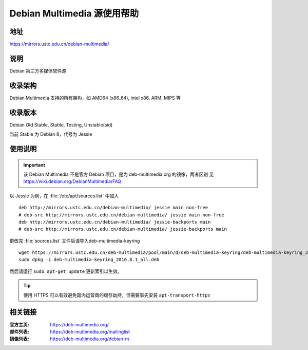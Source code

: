 ============================
Debian Multimedia 源使用帮助
============================

地址
====

https://mirrors.ustc.edu.cn/debian-multimedia/

说明
====

Debian 第三方多媒体软件源

收录架构
========

Debian Multimedia 支持的所有架构，如 AMD64 (x86_64), Intel x86, ARM, MIPS 等


收录版本
========

Debian Old Stable, Stable, Testing, Unstable(sid)

当前 Stable 为 Debian 8，代号为 Jessie

使用说明
========

.. important::
    该 Debian Multimedia 不是官方 Debian 项目，是为 deb-multimedia.org 的镜像，两者区别
    见 https://wiki.debian.org/DebianMultimedia/FAQ

以 Jessie 为例，在 :file:`/etc/apt/sources.list` 中加入

::

    deb http://mirrors.ustc.edu.cn/debian-multimedia/ jessie main non-free
    # deb-src http://mirrors.ustc.edu.cn/debian-multimedia/ jessie main non-free
    deb http://mirrors.ustc.edu.cn/debian-multimedia/ jessie-backports main
    # deb-src http://mirrors.ustc.edu.cn/debian-multimedia/ jessie-backports main

更改完 :file:`sources.list` 文件后请导入deb-multimedia-keyring

::

    wget https://mirrors.ustc.edu.cn/deb-multimedia/pool/main/d/deb-multimedia-keyring/deb-multimedia-keyring_2016.8.1_all.deb
    sudo dpkg -i deb-multimedia-keyring_2016.8.1_all.deb
    
然后请运行 ``sudo apt-get update`` 更新索引以生效。

.. tip::
    使用 HTTPS 可以有效避免国内运营商的缓存劫持，但需要事先安装 ``apt-transport-https``

相关链接
========

:官方主页: https://deb-multimedia.org/
:邮件列表: https://deb-multimedia.org/mailinglist
:镜像列表: https://deb-multimedia.org/debian-m
